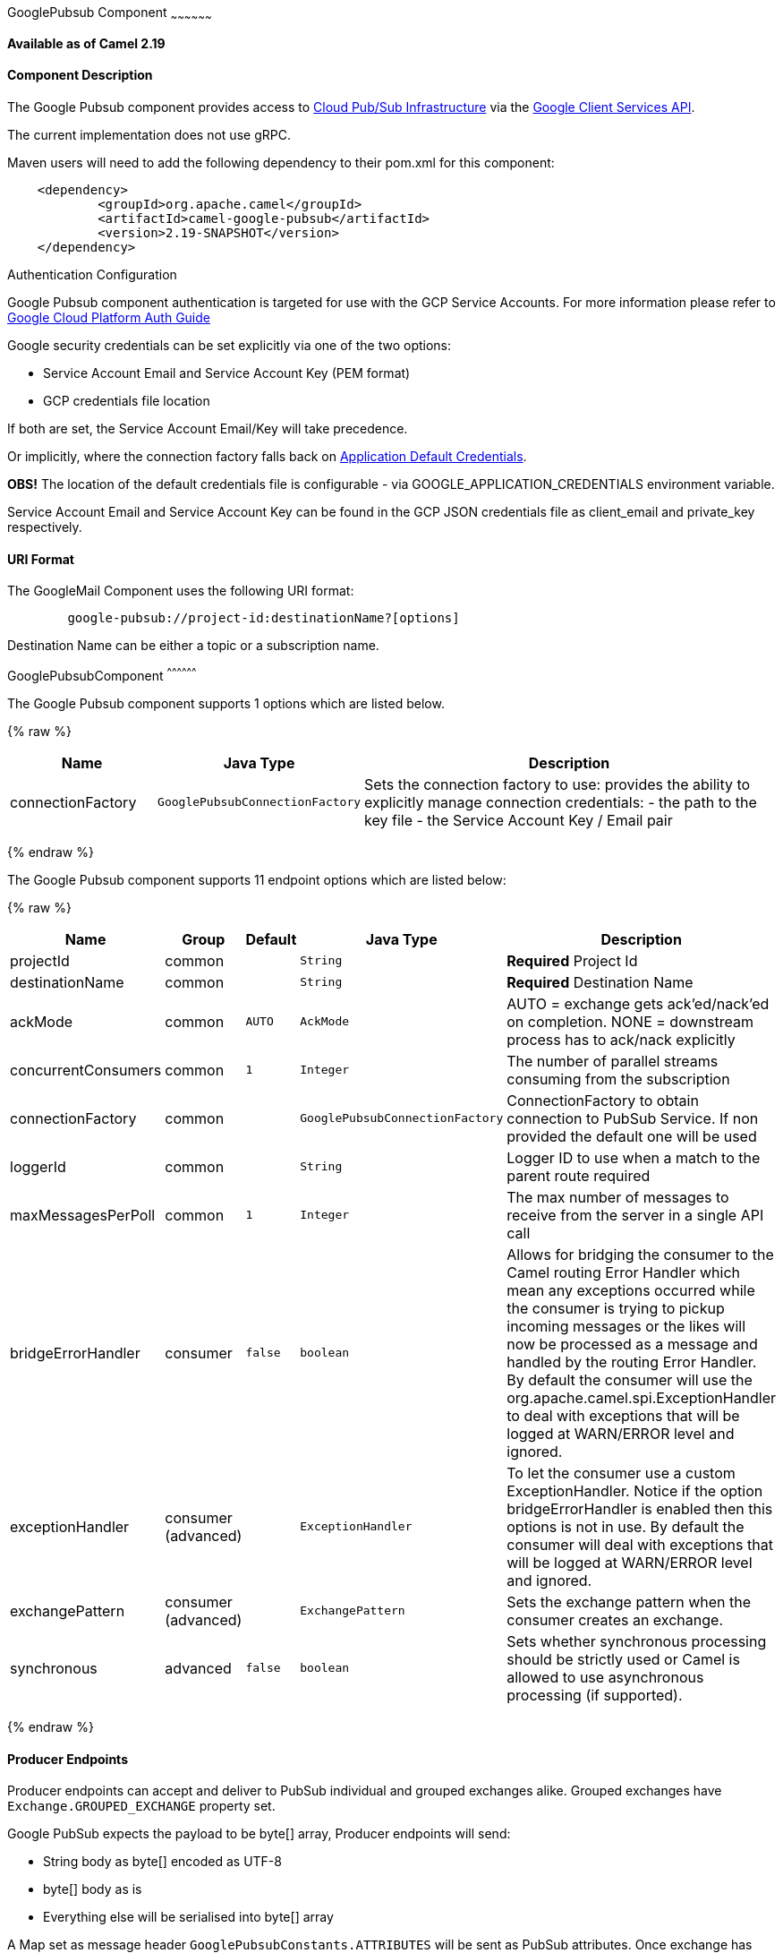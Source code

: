 [[GooglePubsub-GooglePubsubComponent]]
GooglePubsub Component
~~~~~~~~~~~~~~~~~~

*Available as of Camel 2.19*

[[GooglePubsub-ComponentDescription]]
Component Description
^^^^^^^^^^^^^^^^^^^^^

The Google Pubsub component provides access
to https://cloud.google.com/pubsub/[Cloud Pub/Sub Infrastructure] via
the https://cloud.google.com/apis/docs/client-libraries-explained[Google Client Services API].

The current implementation does not use gRPC.

Maven users will need to add the following dependency to their pom.xml
for this component:

------------------------------------------------------
    <dependency>
            <groupId>org.apache.camel</groupId>
            <artifactId>camel-google-pubsub</artifactId>
            <version>2.19-SNAPSHOT</version>
    </dependency>

------------------------------------------------------

[[GooglePubsub-AuthenticationConfiguration]]
Authentication Configuration

Google Pubsub component authentication is targeted for use with the GCP Service Accounts.
For more information please refer to https://cloud.google.com/docs/authentication[Google Cloud Platform Auth Guide]

Google security credentials can be set explicitly via one of the two options:

* Service Account Email and Service Account Key (PEM format)
* GCP credentials file location

If both are set, the Service Account Email/Key will take precedence.

Or implicitly, where the connection factory falls back on
https://developers.google.com/identity/protocols/application-default-credentials#howtheywork[Application Default Credentials].

*OBS!* The location of the default credentials file is configurable - via GOOGLE_APPLICATION_CREDENTIALS environment variable.

Service Account Email and Service Account Key can be found in the GCP JSON credentials file as client_email and private_key respectively.

[[GooglePubsub-URIFormat]]
URI Format
^^^^^^^^^

The GoogleMail Component uses the following URI format:

--------------------------------------------------------
        google-pubsub://project-id:destinationName?[options]
--------------------------------------------------------

Destination Name can be either a topic or a subscription name.

[[GooglePubsub-GooglePubsubComponent]]
GooglePubsubComponent
^^^^^^^^^^^^^^^^^^

// component options: START
The Google Pubsub component supports 1 options which are listed below.



{% raw %}
[width="100%",cols="2,1m,7",options="header"]
|=======================================================================
| Name | Java Type | Description
| connectionFactory | GooglePubsubConnectionFactory | Sets the connection factory to use: provides the ability to explicitly manage connection credentials: - the path to the key file - the Service Account Key / Email pair
|=======================================================================
{% endraw %}
// component options: END

// endpoint options: START
The Google Pubsub component supports 11 endpoint options which are listed below:

{% raw %}
[width="100%",cols="2,1,1m,1m,5",options="header"]
|=======================================================================
| Name | Group | Default | Java Type | Description
| projectId | common |  | String | *Required* Project Id
| destinationName | common |  | String | *Required* Destination Name
| ackMode | common | AUTO | AckMode | AUTO = exchange gets ack'ed/nack'ed on completion. NONE = downstream process has to ack/nack explicitly
| concurrentConsumers | common | 1 | Integer | The number of parallel streams consuming from the subscription
| connectionFactory | common |  | GooglePubsubConnectionFactory | ConnectionFactory to obtain connection to PubSub Service. If non provided the default one will be used
| loggerId | common |  | String | Logger ID to use when a match to the parent route required
| maxMessagesPerPoll | common | 1 | Integer | The max number of messages to receive from the server in a single API call
| bridgeErrorHandler | consumer | false | boolean | Allows for bridging the consumer to the Camel routing Error Handler which mean any exceptions occurred while the consumer is trying to pickup incoming messages or the likes will now be processed as a message and handled by the routing Error Handler. By default the consumer will use the org.apache.camel.spi.ExceptionHandler to deal with exceptions that will be logged at WARN/ERROR level and ignored.
| exceptionHandler | consumer (advanced) |  | ExceptionHandler | To let the consumer use a custom ExceptionHandler. Notice if the option bridgeErrorHandler is enabled then this options is not in use. By default the consumer will deal with exceptions that will be logged at WARN/ERROR level and ignored.
| exchangePattern | consumer (advanced) |  | ExchangePattern | Sets the exchange pattern when the consumer creates an exchange.
| synchronous | advanced | false | boolean | Sets whether synchronous processing should be strictly used or Camel is allowed to use asynchronous processing (if supported).
|=======================================================================
{% endraw %}
// endpoint options: END

[[GooglePubsub-ProducerEndpoints]]
Producer Endpoints
^^^^^^^^^^^^^^^^^^

Producer endpoints can accept and deliver to PubSub individual and grouped
exchanges alike. Grouped exchanges have `Exchange.GROUPED_EXCHANGE` property set.

Google PubSub expects the payload to be byte[] array, Producer endpoints will send:

* String body as byte[] encoded as UTF-8
* byte[] body as is
* Everything else will be serialised into byte[] array

A Map set as message header `GooglePubsubConstants.ATTRIBUTES` will be sent as PubSub attributes.
Once exchange has been delivered to PubSub the PubSub Message ID will be assigned to
the header `GooglePubsubConstants.MESSAGE_ID`.

[[GooglePubsub-ConsumerEndpoints]]
Consumer Endpoints
^^^^^^^^^^^^^^^^^^
Google PubSub will redeliver the message if it has not been acknowledged within the time period set
as a configuration option on the subscription.

The component will acknowledge the message once exchange processing has been completed.

If the route throws an exception, the exchange is marked as failed and the component will NACK the message -
it will be redelivered immediately.

To ack/nack the message the component uses Acknowledgement ID stored as header `GooglePubsubConstants.ACK_ID`.
If the header is removed or tampered with, the ack will fail and the message will be redelivered
again after the ack deadline.

[[GooglePubsub-MessageHeaders]]
Message Headers
^^^^^^^^^^^^
Headers set by the consumer endpoints:

* GooglePubsubConstants.MESSAGE_ID
* GooglePubsubConstants.ATTRIBUTES
* GooglePubsubConstants.PUBLISH_TIME
* GooglePubsubConstants.ACK_ID

[[GooglePubsub-MessageBody]]
Message Body
^^^^^^^^^^^^

The consumer endpoint returns the content of the message as byte[] - exactly as the underlying system sends it.
It is up for the route to convert/unmarshall the contents.
